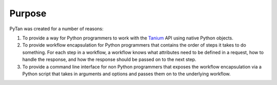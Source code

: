 Purpose
========================================

PyTan was created for a number of reasons:

#. To provide a way for Python programmers to work with the `Tanium <https://www.tanium.com>`_ API using native Python objects.
#. To provide workflow encapsulation for Python programmers that contains the order of steps it takes to do something. For each step in a workflow, a workflow knows what attributes need to be defined in a request, how to handle the response, and how the response should be passed on to the next step.
#. To provide a command line interface for non Python programmers that exposes the workflow encapsulation via a Python script that takes in arguments and options and passes them on to the underlying workflow.
